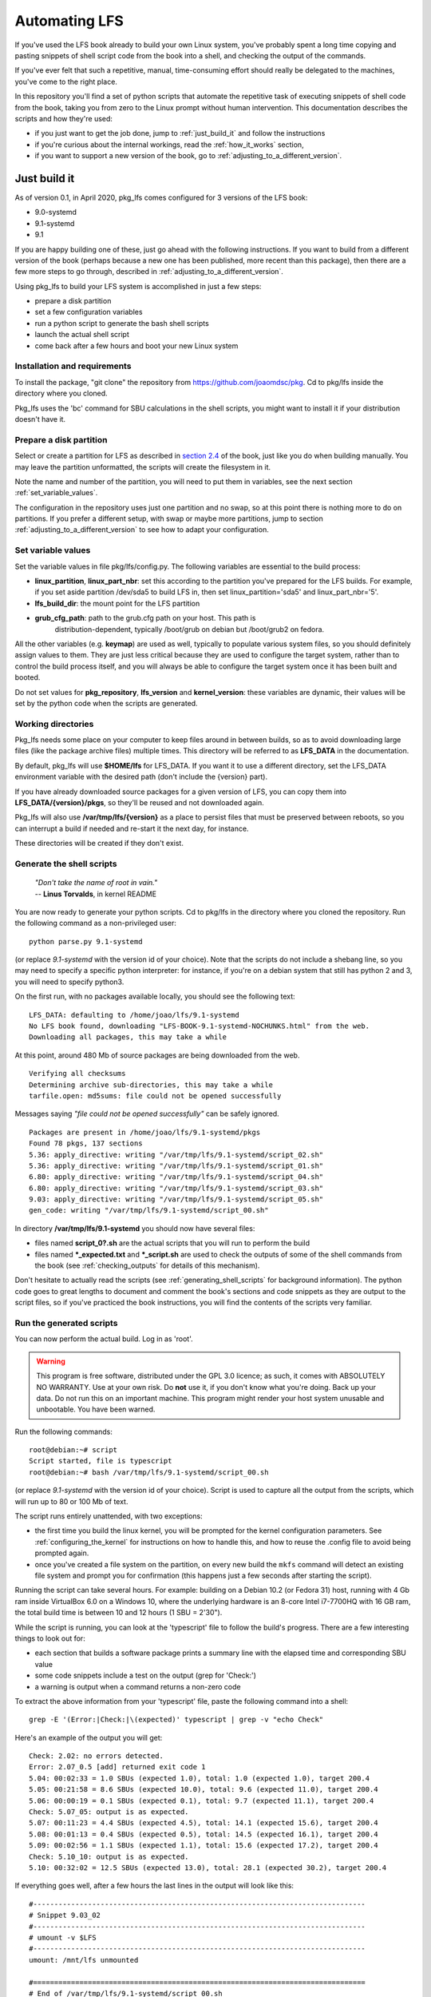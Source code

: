 
.. _automating-lfs:

Automating LFS
==============

If you've used the LFS book already to build your own Linux system, you've
probably spent a long time copying and pasting snippets of shell script code
from the book into a shell, and checking the output of the commands.

If you've ever felt that such a repetitive, manual, time-consuming effort
should really be delegated to the machines, you've come to the right place.

In this repository you'll find a set of python scripts that automate the
repetitive task of executing snippets of shell code from the book, taking you
from zero to the Linux prompt without human intervention. This documentation
describes the scripts and how they're used:

* if you just want to get the job done, jump to :ref:`just_build_it` and follow
  the instructions

* if you're curious about the internal workings, read the :ref:`how_it_works`
  section,

* if you want to support a new version of the book, go to
  :ref:`adjusting_to_a_different_version`.

.. _just_build_it:

Just build it
-------------

As of version 0.1, in April 2020, pkg_lfs comes configured for 3 versions of
the LFS book:

* 9.0-systemd
* 9.1-systemd
* 9.1

If you are happy building one of these, just go ahead with the following
instructions. If you want to build from a different version of the book
(perhaps because a new one has been published, more recent than this package),
then there are a few more steps to go through, described in
:ref:`adjusting_to_a_different_version`.

Using pkg_lfs to build your LFS system is accomplished in just a few steps:

* prepare a disk partition
* set a few configuration variables
* run a python script to generate the bash shell scripts
* launch the actual shell script
* come back after a few hours and boot your new Linux system

Installation and requirements
^^^^^^^^^^^^^^^^^^^^^^^^^^^^^

To install the package, "git clone" the repository from
https://github.com/joaomdsc/pkg. Cd to pkg/lfs inside the directory where you
cloned.

Pkg_lfs uses the 'bc' command for SBU calculations in the shell scripts, you
might want to install it if your distribution doesn't have it. 

Prepare a disk partition
^^^^^^^^^^^^^^^^^^^^^^^^

Select or create a partition for LFS as described in `section 2.4`_ of the
book, just like you do when building manually. You may leave the partition
unformatted, the scripts will create the filesystem in it.

Note the name and number of the partition, you will need to put them in
variables, see the next section :ref:`set_variable_values`.

The configuration in the repository uses just one partition and no swap, so at
this point there is nothing more to do on partitions. If you prefer a different
setup, with swap or maybe more partitions, jump to section
:ref:`adjusting_to_a_different_version` to see how to adapt your configuration.

.. _section 2.4: http://www.linuxfromscratch.org/lfs/view/stable-systemd/chapter02/creatingpartition.html

.. _set_variable_values:

Set variable values
^^^^^^^^^^^^^^^^^^^

Set the variable values in file pkg/lfs/config.py. The following variables are
essential to the build process:

* **linux_partition**, **linux_part_nbr**: set this according to the partition
  you've prepared for the LFS builds. For example, if you set aside partition
  /dev/sda5 to build LFS in, then set linux_partition='sda5' and
  linux_part_nbr='5'.
  
* **lfs_build_dir**: the mount point for the LFS partition

* **grub_cfg_path**: path to the grub.cfg path on your host. This path is
    distribution-dependent, typically /boot/grub on debian but /boot/grub2 on
    fedora.

All the other variables (e.g. **keymap**) are used as well, typically to
populate various system files, so you should definitely assign values to
them. They are just less critical because they are used to configure the target
system, rather than to control the build process itself, and you will always be
able to configure the target system once it has been built and booted.

Do not set values for **pkg_repository**, **lfs_version** and
**kernel_version**: these variables are dynamic, their values will be set by
the python code when the scripts are generated.

Working directories
^^^^^^^^^^^^^^^^^^^

Pkg_lfs needs some place on your computer to keep files around in between
builds, so as to avoid downloading large files (like the package archive files)
multiple times. This directory will be referred to as **LFS_DATA** in the
documentation.

By default, pkg_lfs will use **$HOME/lfs** for LFS_DATA. If you want it to use
a different directory, set the LFS_DATA environment variable with the desired
path (don't include the {version} part).

If you have already downloaded source packages for a given version of LFS, you
can copy them into **LFS_DATA/{version}/pkgs**, so they'll be reused and not
downloaded again. 

Pkg_lfs will also use **/var/tmp/lfs/{version}** as a place to persist files that
must be preserved between reboots, so you can interrupt a build if needed and
re-start it the next day, for instance.

These directories will be created if they don't exist.

Generate the shell scripts
^^^^^^^^^^^^^^^^^^^^^^^^^^

  | *"Don't take the name of root in vain."*
  | -- **Linus Torvalds**, in kernel README
          
You are now ready to generate your python scripts. Cd to pkg/lfs in the
directory where you cloned the repository. Run the following command as a
non-privileged user: ::
  
  python parse.py 9.1-systemd

(or replace *9.1-systemd* with the version id of your choice). Note that the
scripts do not include a shebang line, so you may need to specify a specific
python interpreter: for instance, if you're on a debian system that still has
python 2 and 3, you will need to specify python3.

On the first run, with no packages available locally, you should see the
following text: ::

  LFS_DATA: defaulting to /home/joao/lfs/9.1-systemd
  No LFS book found, downloading "LFS-BOOK-9.1-systemd-NOCHUNKS.html" from the web.
  Downloading all packages, this may take a while

At this point, around 480 Mb of source packages are being downloaded from the
web. ::
  
  Verifying all checksums
  Determining archive sub-directories, this may take a while
  tarfile.open: md5sums: file could not be opened successfully

Messages saying *"file could not be opened successfully"* can be safely ignored. ::

  Packages are present in /home/joao/lfs/9.1-systemd/pkgs
  Found 78 pkgs, 137 sections
  5.36: apply_directive: writing "/var/tmp/lfs/9.1-systemd/script_02.sh"
  5.36: apply_directive: writing "/var/tmp/lfs/9.1-systemd/script_01.sh"
  6.80: apply_directive: writing "/var/tmp/lfs/9.1-systemd/script_04.sh"
  6.80: apply_directive: writing "/var/tmp/lfs/9.1-systemd/script_03.sh"
  9.03: apply_directive: writing "/var/tmp/lfs/9.1-systemd/script_05.sh"
  gen_code: writing "/var/tmp/lfs/9.1-systemd/script_00.sh"

In directory **/var/tmp/lfs/9.1-systemd** you should now have several files:

* files named **script_0?.sh** are the actual scripts that you will run to
  perform the build

* files named **\*_expected.txt** and **\*_script.sh** are used to check the
  outputs of some of the shell commands from the book (see
  :ref:`checking_outputs` for details of this mechanism).

Don't hesitate to actually read the scripts (see
:ref:`generating_shell_scripts` for background information). The python code
goes to great lengths to document and comment the book's sections and code
snippets as they are output to the script files, so if you've practiced the
book instructions, you will find the contents of the scripts very familiar.

Run the generated scripts
^^^^^^^^^^^^^^^^^^^^^^^^^

You can now perform the actual build. Log in as 'root'.

.. warning::
   
   This program is free software, distributed under the GPL 3.0 licence; as
   such, it comes with ABSOLUTELY NO WARRANTY. Use at your own risk. Do **not**
   use it, if you don't know what you're doing. Back up your data. Do not run
   this on an important machine. This program might render your host system
   unusable and unbootable. You have been warned.

Run the following commands: ::

  root@debian:~# script
  Script started, file is typescript
  root@debian:~# bash /var/tmp/lfs/9.1-systemd/script_00.sh 

(or replace *9.1-systemd* with the version id of your choice). Script is used
to capture all the output from the scripts, which will run up to 80 or 100 Mb
of text.

The script runs entirely unattended, with two exceptions:

* the first time you build the linux kernel, you will be prompted for the
  kernel configuration parameters. See :ref:`configuring_the_kernel` for
  instructions on how to handle this, and how to reuse the .config file to
  avoid being prompted again.

* once you've created a file system on the partition, on every new build the
  ``mkfs`` command will detect an existing file system and prompt you for
  confirmation (this happens just a few seconds after starting the script).

Running the script can take several hours. For example: building on a Debian
10.2 (or Fedora 31) host, running with 4 Gb ram inside VirtualBox 6.0 on a
Windows 10, where the underlying hardware is an 8-core Intel i7-7700HQ with 16
GB ram, the total build time is between 10 and 12 hours (1 SBU = 2'30").

While the script is running, you can look at the 'typescript' file to follow
the build's progress. There are a few interesting things to look out for:

* each section that builds a software package prints a summary line with the
  elapsed time and corresponding SBU value

* some code snippets include a test on the output (grep for 'Check:')

* a warning is output when a command returns a non-zero code

To extract the above information from your 'typescript' file, paste the
following command into a shell: ::

  grep -E '(Error:|Check:|\(expected)' typescript | grep -v "echo Check"

Here's an example of the output you will get: ::

  Check: 2.02: no errors detected.
  Error: 2.07_0.5 [add] returned exit code 1
  5.04: 00:02:33 = 1.0 SBUs (expected 1.0), total: 1.0 (expected 1.0), target 200.4
  5.05: 00:21:58 = 8.6 SBUs (expected 10.0), total: 9.6 (expected 11.0), target 200.4
  5.06: 00:00:19 = 0.1 SBUs (expected 0.1), total: 9.7 (expected 11.1), target 200.4
  Check: 5.07_05: output is as expected.
  5.07: 00:11:23 = 4.4 SBUs (expected 4.5), total: 14.1 (expected 15.6), target 200.4
  5.08: 00:01:13 = 0.4 SBUs (expected 0.5), total: 14.5 (expected 16.1), target 200.4
  5.09: 00:02:56 = 1.1 SBUs (expected 1.1), total: 15.6 (expected 17.2), target 200.4
  Check: 5.10_10: output is as expected.
  5.10: 00:32:02 = 12.5 SBUs (expected 13.0), total: 28.1 (expected 30.2), target 200.4

If everything goes well, after a few hours the last lines in the output will
look like this: ::

  #-------------------------------------------------------------------------------
  # Snippet 9.03_02
  #-------------------------------------------------------------------------------
  # umount -v $LFS
  #-------------------------------------------------------------------------------
  umount: /mnt/lfs unmounted

  #===============================================================================
  # End of /var/tmp/lfs/9.1-systemd/script_00.sh
  #===============================================================================

Exit the script command. You may now skim through the ``typescript`` file to see
if there were any serious errors, and boot the system.

Booting your new system
^^^^^^^^^^^^^^^^^^^^^^^

The shell scripts differ from the book in how they handle the boot loader step:
grub is not installed on the target system, instead, a menu entry for the new
LFS system is added to your host's grub.cfg file. So if you now boot your
system, you should see an entry for LFS such as the following:

.. image:: /img/grub_9.1.png

The last entry in the menu (with the 9.1-systemd version) is the one added by
the pkg_lfs scripts. Select it, and press enter to boot:

.. image:: /img/boot_9.1.png

You can login as root, with password ``abcdef01`` (see the section for the
Shadow package in adjust_{version}.py). Enjoy your new LFS system!

Resuming an interrupted build
^^^^^^^^^^^^^^^^^^^^^^^^^^^^^

Building an entire LFS systems takes several hours. If for some reason you need
to stop your computer, you can interrupt the build at any time with Ctrl-C. The
work that has been done is not lost, except for the last code snippet that was
being executed.

To resume building, you should first edit the scripts to remove parts that you
don't want to run again. This means essentially packages that have already been
built, whose binaries and libraries have been installed already, you needn't
waste time re-building them.

Start by reading the :ref:`how_it_works` section, and make sure you understand
the interaction between the different scripts, and the mechanism used to
exchange data between the host system and the chroot'ed environment.

In particular, be careful never to remove snippet **2.07_0.5** in
``script_00.sh``: this copies several files, including the scripts themselves,
to the LFS partition, because once you're inside the chroot'ed environment, the
original location is no longer accessible.

If the scripts were in the middle of a package build, then probably a tar file
has been unpacked, the script did a 'cd' into the subdirectory, configure and
make were run (check your typescript file):

- in that case, the build directory is no longer in its pristine condition, so
  you should manually delete the entire sub-directory for this package to avoid
  mysterious errors in the next build. Be sure to preserve the lines that
  unpack the tar file and do the 'cd' into the build directory in the scripts.

- alternatively, if one of the very large packages like glibc or g++ was
  interrupted in its ``make check`` phase, it's worth preserving the build
  directory as it is, because the package has been built. In that case, edit
  the script to remove the 'tar' invocation, remove the steps up to the 'make'
  but be careful to keep all the 'cd' commands so as to restore the same state
  the script was in when starting 'make check'.

.. _configuring_the_kernel:

Configuring the kernel
^^^^^^^^^^^^^^^^^^^^^^

The shell scripts from the book invoke "make menuconfig" to configure the
kernel. This runs an interactive ncurses application in your terminal (and
interrupts the script run), which you can navigate in order to set specific
kernel parameters if you want.

If you just want to get your LFS system up and running, you can just save the
configuration without making any changes.

.. image:: /img/menuconfig_5.5.3.png

Using the arrows keys, select Save, confirm the name '.config', then Exit. As
soon as you exit the ncurses application, the build script continues executing
and the linux kernel is built.

The scripts generated by pkg_lfs will also save the kernel's .config file to
/var/tmp/lfs/{version}/config.{kernel_version} right *after* the "make
menuconfig" step, and they will reuse this file in subsequent builds by copying
it back into the source directory right *before* the next "make menuconfig"
step.

Since a .config file will now be present in the directory, the next builds can
skip the kernel configuration step, which will let the script run to completion
without interruption: to achieve this, you could edit script_05.sh directly, to
remove or comment out the line; or better still, you can edit
adjust_{version}.py and uncomment the line which instructs the python code to
ignore snippet #3 in section 8.03: ::

  ########################################################################
  # Snippet #3 is the 'make menuconfig' step. It needs to be run the
  # first time, to produce a .config file, so initially we do not ignore
  # the snippet (keep it commented out).
  #
  # Uncomment the next line after a first kernel has been built, and a
  # config file has been saved to /var/tmp/lfs/{version}, that file will
  # be reused.
  # (3, 'ignore'),
  ########################################################################

Re-generate the shell scripts by running python parse.py again. This new
version now ignores the 'make menuconfig' step.

.. _how_it_works:

How does it work ?
------------------

This section details what's going on behind the scenes when you use this
package. You will find it useful if you want to edit the scripts before
resuming an interrupted build, or if you want to adjust the book's default
behaviour to suit your personal tastes, or to support a new version of the
book.

.. _generating_shell_scripts:

Generating shell scripts
^^^^^^^^^^^^^^^^^^^^^^^^

Pkg_lfs parses the HTML file of the LFS book, extracts all the scripts, and
generates a number of separate bash scripts which call each other in sequence
to get the job done.

The reason we need more than one script is that, on several occasions, the
instructions in the book call for restarting the current shell (when doing a
**chroot**, an **exec**, or an **su** command). While this is straightforward
when you're applying the instructions interactively, it becomes somewhat tricky
when you're generating script code.

The solution is to change the file that the code is being written to everytime
one of these commands appear. The python scripts use a stack where code and
script filenames are pushed and popped as needed (see the directives structure
in **adjust_{version}.py**. The following diagram shows the overall logic:

.. image:: /img/lfs.png

Code snippets from the book
^^^^^^^^^^^^^^^^^^^^^^^^^^^

The `Typography`_ section describes two different formats for the snippets of
text that appears in the book inside gray boxes:

* one in boldface, designed to be typed by the user exactly as seen.

* the other (fixed-width text) shows screen output, usually as the result of
  commands issued.

The first format is for shell script code that the user is supposed to type;
the corresponding html element in the book has an attribute
``class="userinput"``.

The second format corresponds to elements with ``class="screen"``. These are
mostly ignored, except when checking output (see next section).

The python scripts use the class attribute to identify the role of each
snippet. Userinput code snippets are copied into the shell scripts to be
executed. Each snippet is documented by echoing itself (as in the bash 'echo'
command) before actually running the commands, so that a user looking at the
resulting output (the log file) will know what command was run. Code is also
generated to test the exit code returned and output a warning message if that
code is not zero.

For example, the first code snippet in section 6.9 of the book is a patch
command, here's how it appears in the book:

.. image:: /img/glibc.png

Here's how the same snippet appears in the script_03.sh file: ::

  echo '#-------------------------------------------------------------------------------'
  echo '# Snippet 6.09_00'
  echo '#-------------------------------------------------------------------------------'
  echo '# patch -Np1 -i ../glibc-2.31-fhs-1.patch'
  echo '#-------------------------------------------------------------------------------'
  patch -Np1 -i ../glibc-2.31-fhs-1.patch
  err=$?
  if [ $err -ne 0 ]; then
	echo Error: 6.09_00 returned exit code $err
  fi

And here's what appears in the log file: ::

  #-------------------------------------------------------------------------------
  # Snippet 6.09_00
  #-------------------------------------------------------------------------------
  # patch -Np1 -i ../glibc-2.31-fhs-1.patch
  #-------------------------------------------------------------------------------
  patching file Makeconfig
  Hunk #1 succeeded at 245 (offset -5 lines).
  patching file nscd/nscd.h
  Hunk #1 succeeded at 161 (offset 49 lines).
  patching file nss/db-Makefile
  patching file sysdeps/generic/paths.h
  patching file sysdeps/unix/sysv/linux/paths.h

.. _Typography: http://www.linuxfromscratch.org/lfs/view/stable-systemd/prologue/typography.html

.. _checking_outputs:

Checking outputs
^^^^^^^^^^^^^^^^

Snippets of class 'screen' are often just examples of file contents, they will
be ignored by default, and not appear in the generated script code. But
sometimes, when a 'screen' snippet follows a 'userinput' snippet, it holds the
output that is expected from running the commands in that snippet (see the
sanity check on the new toolchain in section **5.07**, for example). In that
case, the pkg_lfs python code will generate shell script code that tests
whether the actual output matches the expected output.

In order to generate the test, the snippet code and the expected output are
both written to separate files, and shell code is generated to run the script
file, perform a 'diff' with the expected output, and print the result. Grep for
'Check:' in the log file if want to see to see this information.

In cases where a 'screen' snippet happens to follow a 'userinput' snippet but
with no relation between the two, a directive is required to ignore the snippet
and avoid generating a meaningless check.

.. _adjusting_to_a_different_version:

Adjusting to a different version
--------------------------------

The git repository comes pre-configured for versions 9.0-systemd, 9.1, and
9.1-systemd of the book. If you want to build from a different version, there
are a few extra steps that need to be taken, described in the next sections.

Adjust the directives
^^^^^^^^^^^^^^^^^^^^^

The 'directives' dictionary (defined in adjust_{version}.py) offers a mechanism
to customize the instructions from the book. For example, the version in the
repository builds a system with a single partition, with no swap, and it does
not install grub, relying instead on the host's installed grub to boot the new
LFS system.

You can change this behaviour by adjusting the directives to modify any shell
code snippet (with a 'replace' directive), or by adding new script snippets
(with the 'add' directive).

The new text that you write represents either shell script code, or some file
contents. In any case, the python code will perform variable substitution on
that text: placeholders are denoted by the <code>xxx</code> construct, and they
will be replaced with actual values using the mechanism described in the next
section.

The 'param_mapping' structure
^^^^^^^^^^^^^^^^^^^^^^^^^^^^^

The book's HTML file uses the following structure to denoted *placeholders*
meant to be replaced with actual values: ::

  <em class="replaceable">
    <code>/mnt/lfs</code>
  </em>

The parsing step keeps the <code>xxx</code> constructs when extracting the
snippets from the book (and you can add them in your own directives), so they
can later be found by the replacement code. Note that the character string
found in between <code> and </code> in the snippet text is irrelevant, it's
really just a placeholder.

The 'param_mapping' structure in adjust_{version}.py maps placeholders in the
snippets to variables in config.py, or to specific values to be replaced, based
on their position. This is how the code gets configured for your specific
setup.

Mapping a new version
^^^^^^^^^^^^^^^^^^^^^

A new version of the book usually brings new versions of the existing packages,
but it may also include new packages (9.1 introduced Zstd, for example). When
you want to support a new version, you need to go through the book section by
section, determine what has changed since the last version you worked with, and
how you need to adapt the code.

As described in the previous sections, the behaviour of the generated code is
controlled through three different data structures:

* directives
* param_mapping
* variables
        
Through the 'directives' structure, you can tel the python code to ignore
certain code snippets or entire sections, you can change existing behaviour by
replacing code snippets, and you can add entirely new code.

To help you find placeholders that need replacement in a new version of the
book, you can run the following command: ::

  python explore.py <version>

replacing <version> with your chosen version. This will create a
param_mapping.py file in LFS_DATA/{version} with placeholders from the
book. It's a starting point for your configuration, that must be completed as
you edit the directives below.

The 'variables' structure will need to be updated if there are new placeholders
that represent information that was not required previousy.

After updating these three data structures, run the parsing and generation step
again: ::

  python parse.py <version>

You will have a new directory under LFS_DATA, and another one under
/var/tmp/lfs. You can now re-run the build scripts.

Known issues
------------

SBU calculations cannot be done in chapter 6 because the bc command is not
built in chapter 5.

Future directions
-----------------

What to expect from future versions:

* extend the code to support BLFS
* remove dependency on the sections' numerical ids, as they are liable to
  change from one version to the next one
* better support for restarting an interrupted build: automatically detect what
  has been done, avoid having to manually edit the script files
* better logging, separate high-level log from the details of each package
  build
* generate the param_mapping structure from both the book and the directives
  structure.
* save the results of the parsing phase into a python or JSON file that a user
  could use as the starting point for changes and customization.
* implement a 'diff' operation on the post-parsing python/JSON representation
  of the book, to make it easier to add support for a new version

The current version already includes code for saving/restoring the python
objects built from book parsing into/from JSON.

.. sectionauthor:: Joao Moreira <joao.moreiradsc@gmail.com>
